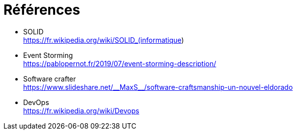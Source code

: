[.basics.background]
= Références

* SOLID +
https://fr.wikipedia.org/wiki/SOLID_(informatique)
* Event Storming +
https://pablopernot.fr/2019/07/event-storming-description/
* Software crafter +
https://www.slideshare.net/\\__MaxS__/software-craftsmanship-un-nouvel-eldorado
* DevOps +
https://fr.wikipedia.org/wiki/Devops